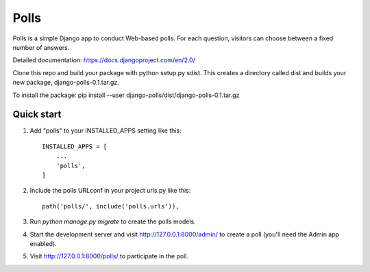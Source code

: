 =====
Polls
=====

Polls is a simple Django app to conduct Web-based polls. For each
question, visitors can choose between a fixed number of answers.

Detailed documentation: https://docs.djangoproject.com/en/2.0/

Clone this repo and build your package with python setup.py sdist. This creates a directory called dist and builds your new package, django-polls-0.1.tar.gz.

To install the package:
pip install --user django-polls/dist/django-polls-0.1.tar.gz

Quick start
-----------

1. Add "polls" to your INSTALLED_APPS setting like this::

    INSTALLED_APPS = [
        ...
        'polls',
    ]

2. Include the polls URLconf in your project urls.py like this::

    path('polls/', include('polls.urls')),

3. Run `python manage.py migrate` to create the polls models.

4. Start the development server and visit http://127.0.0.1:8000/admin/
   to create a poll (you'll need the Admin app enabled).

5. Visit http://127.0.0.1:8000/polls/ to participate in the poll.
